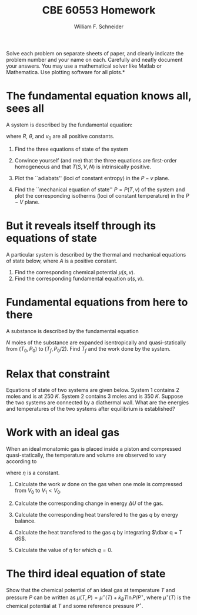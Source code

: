 #+BEGIN_OPTIONS
#+AUTHOR: William F. Schneider
#+TITLE: CBE 60553 Homework
#+EMAIL: wschneider@nd.edu
#+LATEX_CLASS_OPTIONS: [11pt]
#+LATEX_HEADER:\usepackage[left=1in, right=1in, top=1in, bottom=1in, nohead]{geometry}
#+LATEX_HEADER:\geometry{margin=1.0in}
#+LATEX_HEADER:\usepackage{hyperref}
#+LATEX_HEADER:\usepackage{amsmath}
#+LATEX_HEADER:\usepackage{graphicx}
#+LATEX_HEADER:\usepackage{epstopdf}
#+LATEX_HEADER:\usepackage{fancyhdr}
#+LATEX_HEADER:\pagestyle{fancy}
#+LATEX_HEADER:\fancyhf{}
#+LATEX_HEADER:\usepackage[labelfont=bf]{caption}
#+LATEX_HEADER:\usepackage{setspace}
#+LATEX_HEADER:\setlength{\headheight}{10.2pt}
#+LATEX_HEADER:\setlength{\headsep}{20pt}
#+LATEX_HEADER:\renewcommand{\headrulewidth}{0.5pt}
#+LATEX_HEADER:\renewcommand{\footrulewidth}{0.5pt}
#+LATEX_HEADER:\lfoot{\today}
#+LATEX_HEADER:\cfoot{\copyright\ 2016 W.\ F.\ Schneider}
#+LATEX_HEADER:\rfoot{\thepage}
#+LATEX_HEADER:\chead{\bf{Advanced Chemical Engineering Thermodynamics (CBE 60553)\vspace{12pt}}}
#+LATEX_HEADER:\lhead{\bf{Homework 2}}
#+LATEX_HEADER:\rhead{\bf{Due September 11, 2017}}
#+LATEX_HEADER:\usepackage{titlesec}
#+LATEX_HEADER:\titlespacing*{\section}
#+LATEX_HEADER:{0pt}{0.6\baselineskip}{0.2\baselineskip}
#+LATEX_HEADER:\title{University of Notre Dame\\Advanced Chemical Engineering Thermodynamics\\(CBE 60553)}
#+LATEX_HEADER:\author{Prof. William F.\ Schneider}
#+LATEX_HEADER:\usepackage{siunitx}
#+LATEX_HEADER:\usepackage[version=3]{mhchem}
#+LATEX_HEADER:\def\dbar{{\mathchar'26\mkern-12mu d}}

#+OPTIONS: toc:nil
#+OPTIONS: H:3 num:3
#+OPTIONS: ':t
#+END_OPTIONS

\noindent *Solve each problem on separate sheets of paper, and clearly indicate the problem number and your name on each.  Carefully and neatly document your answers.  You may use a mathematical solver like Matlab or Mathematica. Use plotting software for all plots.*

* The fundamental equation knows all, sees all
# Fundamental eq. -> EOS
A system is described by the fundamental equation:
\begin{equation}
U=\left (\frac{v_0 \theta}{R^2} \right ) \frac{S^3}{NV}\label{eq:1}
\end{equation}
where $R$, $\theta$, and $v_0$ are all positive constants.

1. Find the three equations of state of the system

2. Convince yourself (and me) that the three equations are first-order homogeneous and that $T(S,V,N)$ is intrinsically positive.

3. Plot the ``adiabats'' (loci of constant entropy) in the $P-v$ plane.

4. Find the ``mechanical equation of state'' $P=P(T,v)$ of the system and
  plot the corresponding isotherms (loci of constant temperature) in the $P-V$ plane.

* But it reveals itself through its equations of state
A particular system is described by the thermal and mechanical equations of state below, where $A$ is a
  positive constant.
  \begin{equation*}
    T = \frac{3 A s^2}{v}\ \ \ \ \ \ \ \ P = \frac{A s^3}{v^2}
  \end{equation*}

1. Find the corresponding chemical potential $\mu(s,v)$.
2. Find the corresponding fundamental equation $u(s,v)$.

* Fundamental equations from here to there
A substance is described by the fundamental equation
  \begin{equation}
    u=Av^{-2}\exp (S/R)
  \end{equation}
  $N$ moles of the substance are expanded isentropically and quasi-statically from
  $(T_0,P_0)$ to $(T_f,P_0/2)$.  Find $T_f$ and the work done by the system.

* Relax that constraint
Equations of state of two systems are given below.  System 1 contains 2 moles and is
  at \SI{250}{K}.  System 2 contains 3 moles and is \SI{350}{K}.  Suppose the two systems are
  connected by a diathermal wall.  What are the energies and temperatures of the two
  systems after equilibrium is established?

  \begin{equation*}
    U^{(1)}=\frac{3}{2} R n^{(1)} T^{(1)}\ \ \ \ \ \ \ \  U^{(2)}=\frac{5}{2} R n^{(2)} T^{(2)}\
  \end{equation*}

* Work with an ideal gas
When an ideal monatomic gas is placed inside a piston and compressed
  quasi-statically, the temperature and volume are observed to vary according
  to
  \begin{equation*}
    T=\left ( \frac{V}{V_0}\right )^\eta T_0
  \end{equation*}
where $\eta$ is a constant.

1. Calculate the work $w$ done on the gas when one mole is compressed from $V_0$ to
    $V_1 < V_0$.

2. Calculate the corresponding change in energy $\Delta U$ of the gas.

3. Calculate the corresponding heat transfered to the gas $q$ by energy balance.

4. Calculate the heat transfered to the gas $q$ by integrating $\dbar q = T dS$.

5. Calculate the value of $\eta$ for which $q = 0$.
* The third ideal equation of state
Show that the chemical potential of an ideal gas at temperature $T$ and
  pressure $P$ can be written as $\mu(T,P)=\mu^\circ(T) + k_B T \ln P/P^\circ$,
  where $\mu^\circ(T)$ is the chemical potential at $T$ and some reference
  pressure $P^\circ$.

